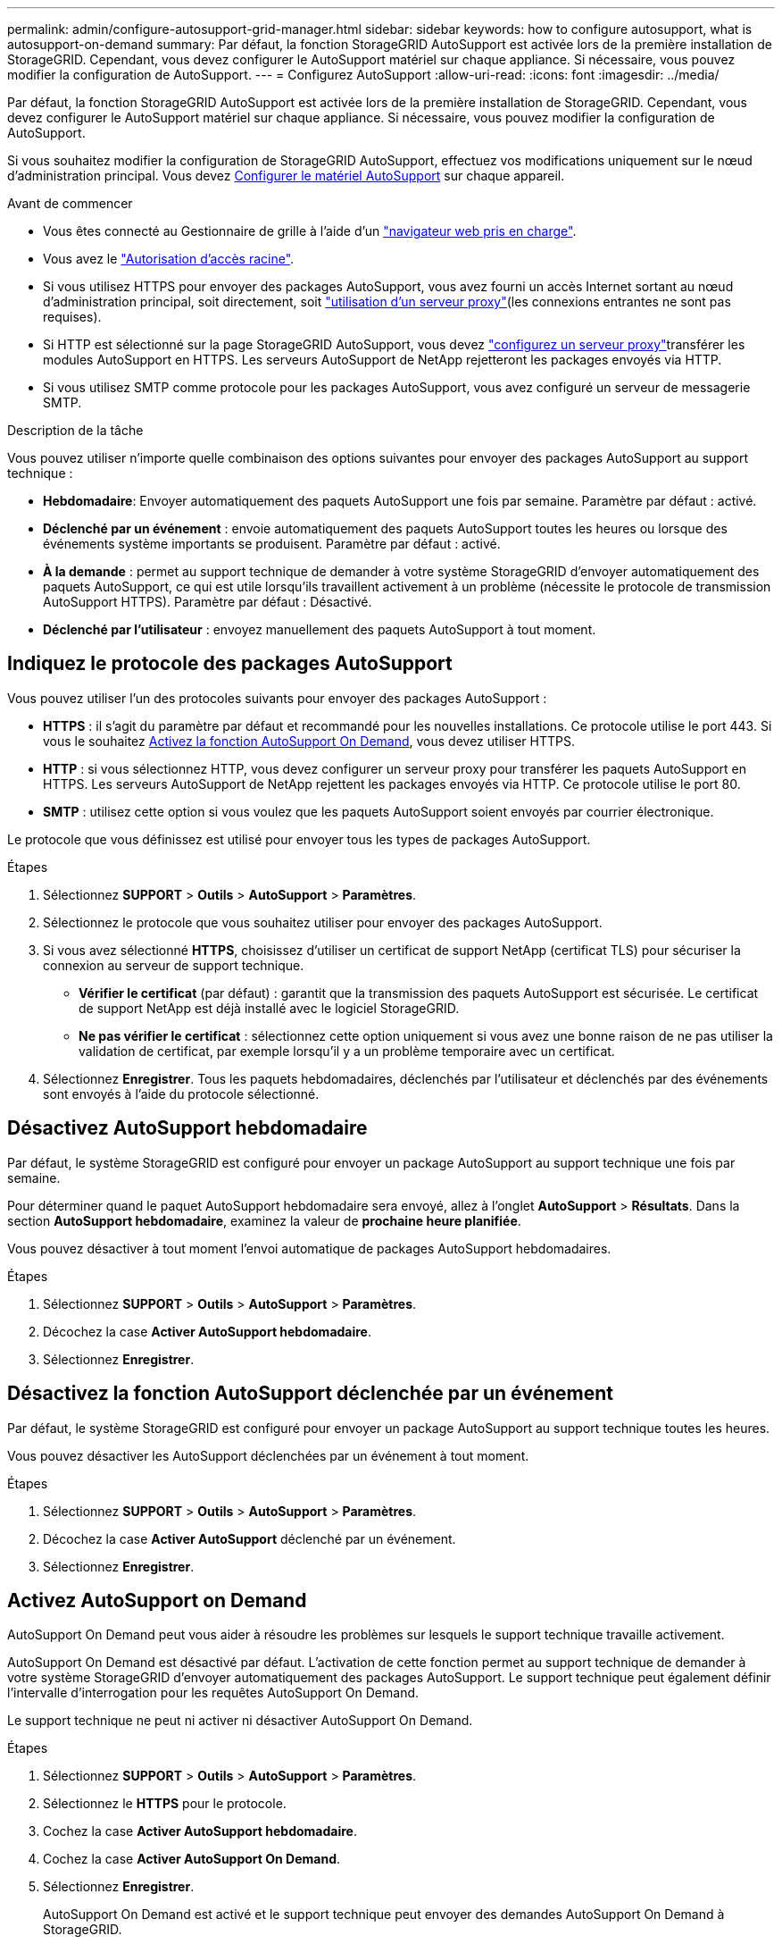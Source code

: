 ---
permalink: admin/configure-autosupport-grid-manager.html 
sidebar: sidebar 
keywords: how to configure autosupport, what is autosupport-on-demand 
summary: Par défaut, la fonction StorageGRID AutoSupport est activée lors de la première installation de StorageGRID. Cependant, vous devez configurer le AutoSupport matériel sur chaque appliance. Si nécessaire, vous pouvez modifier la configuration de AutoSupport. 
---
= Configurez AutoSupport
:allow-uri-read: 
:icons: font
:imagesdir: ../media/


[role="lead"]
Par défaut, la fonction StorageGRID AutoSupport est activée lors de la première installation de StorageGRID. Cependant, vous devez configurer le AutoSupport matériel sur chaque appliance. Si nécessaire, vous pouvez modifier la configuration de AutoSupport.

Si vous souhaitez modifier la configuration de StorageGRID AutoSupport, effectuez vos modifications uniquement sur le nœud d'administration principal. Vous devez <<autosupport-for-appliances,Configurer le matériel AutoSupport>> sur chaque appareil.

.Avant de commencer
* Vous êtes connecté au Gestionnaire de grille à l'aide d'un link:../admin/web-browser-requirements.html["navigateur web pris en charge"].
* Vous avez le link:admin-group-permissions.html["Autorisation d'accès racine"].
* Si vous utilisez HTTPS pour envoyer des packages AutoSupport, vous avez fourni un accès Internet sortant au nœud d'administration principal, soit directement, soit link:configuring-admin-proxy-settings.html["utilisation d'un serveur proxy"](les connexions entrantes ne sont pas requises).
* Si HTTP est sélectionné sur la page StorageGRID AutoSupport, vous devez link:configuring-admin-proxy-settings.html["configurez un serveur proxy"]transférer les modules AutoSupport en HTTPS. Les serveurs AutoSupport de NetApp rejetteront les packages envoyés via HTTP.
* Si vous utilisez SMTP comme protocole pour les packages AutoSupport, vous avez configuré un serveur de messagerie SMTP.


.Description de la tâche
Vous pouvez utiliser n'importe quelle combinaison des options suivantes pour envoyer des packages AutoSupport au support technique :

* *Hebdomadaire*: Envoyer automatiquement des paquets AutoSupport une fois par semaine. Paramètre par défaut : activé.
* *Déclenché par un événement* : envoie automatiquement des paquets AutoSupport toutes les heures ou lorsque des événements système importants se produisent. Paramètre par défaut : activé.
* *À la demande* : permet au support technique de demander à votre système StorageGRID d'envoyer automatiquement des paquets AutoSupport, ce qui est utile lorsqu'ils travaillent activement à un problème (nécessite le protocole de transmission AutoSupport HTTPS). Paramètre par défaut : Désactivé.
* *Déclenché par l'utilisateur* : envoyez manuellement des paquets AutoSupport à tout moment.




== [[Specify-Protocol-for-autosupport-packages]]Indiquez le protocole des packages AutoSupport

Vous pouvez utiliser l'un des protocoles suivants pour envoyer des packages AutoSupport :

* *HTTPS* : il s'agit du paramètre par défaut et recommandé pour les nouvelles installations. Ce protocole utilise le port 443. Si vous le souhaitez <<Activez AutoSupport on Demand,Activez la fonction AutoSupport On Demand>>, vous devez utiliser HTTPS.
* *HTTP* : si vous sélectionnez HTTP, vous devez configurer un serveur proxy pour transférer les paquets AutoSupport en HTTPS. Les serveurs AutoSupport de NetApp rejettent les packages envoyés via HTTP. Ce protocole utilise le port 80.
* *SMTP* : utilisez cette option si vous voulez que les paquets AutoSupport soient envoyés par courrier électronique.


Le protocole que vous définissez est utilisé pour envoyer tous les types de packages AutoSupport.

.Étapes
. Sélectionnez *SUPPORT* > *Outils* > *AutoSupport* > *Paramètres*.
. Sélectionnez le protocole que vous souhaitez utiliser pour envoyer des packages AutoSupport.
. Si vous avez sélectionné *HTTPS*, choisissez d'utiliser un certificat de support NetApp (certificat TLS) pour sécuriser la connexion au serveur de support technique.
+
** *Vérifier le certificat* (par défaut) : garantit que la transmission des paquets AutoSupport est sécurisée. Le certificat de support NetApp est déjà installé avec le logiciel StorageGRID.
** *Ne pas vérifier le certificat* : sélectionnez cette option uniquement si vous avez une bonne raison de ne pas utiliser la validation de certificat, par exemple lorsqu'il y a un problème temporaire avec un certificat.


. Sélectionnez *Enregistrer*. Tous les paquets hebdomadaires, déclenchés par l'utilisateur et déclenchés par des événements sont envoyés à l'aide du protocole sélectionné.




== Désactivez AutoSupport hebdomadaire

Par défaut, le système StorageGRID est configuré pour envoyer un package AutoSupport au support technique une fois par semaine.

Pour déterminer quand le paquet AutoSupport hebdomadaire sera envoyé, allez à l'onglet *AutoSupport* > *Résultats*. Dans la section *AutoSupport hebdomadaire*, examinez la valeur de *prochaine heure planifiée*.

Vous pouvez désactiver à tout moment l'envoi automatique de packages AutoSupport hebdomadaires.

.Étapes
. Sélectionnez *SUPPORT* > *Outils* > *AutoSupport* > *Paramètres*.
. Décochez la case *Activer AutoSupport hebdomadaire*.
. Sélectionnez *Enregistrer*.




== Désactivez la fonction AutoSupport déclenchée par un événement

Par défaut, le système StorageGRID est configuré pour envoyer un package AutoSupport au support technique toutes les heures.

Vous pouvez désactiver les AutoSupport déclenchées par un événement à tout moment.

.Étapes
. Sélectionnez *SUPPORT* > *Outils* > *AutoSupport* > *Paramètres*.
. Décochez la case *Activer AutoSupport* déclenché par un événement.
. Sélectionnez *Enregistrer*.




== Activez AutoSupport on Demand

AutoSupport On Demand peut vous aider à résoudre les problèmes sur lesquels le support technique travaille activement.

AutoSupport On Demand est désactivé par défaut. L'activation de cette fonction permet au support technique de demander à votre système StorageGRID d'envoyer automatiquement des packages AutoSupport. Le support technique peut également définir l'intervalle d'interrogation pour les requêtes AutoSupport On Demand.

Le support technique ne peut ni activer ni désactiver AutoSupport On Demand.

.Étapes
. Sélectionnez *SUPPORT* > *Outils* > *AutoSupport* > *Paramètres*.
. Sélectionnez le *HTTPS* pour le protocole.
. Cochez la case *Activer AutoSupport hebdomadaire*.
. Cochez la case *Activer AutoSupport On Demand*.
. Sélectionnez *Enregistrer*.
+
AutoSupport On Demand est activé et le support technique peut envoyer des demandes AutoSupport On Demand à StorageGRID.





== Désactive les vérifications des mises à jour logicielles

Par défaut, StorageGRID contacte NetApp pour déterminer si des mises à jour logicielles sont disponibles pour votre système. Si un correctif StorageGRID ou une nouvelle version est disponible, la nouvelle version s'affiche sur la page mise à niveau StorageGRID.

Si nécessaire, vous pouvez éventuellement désactiver la vérification des mises à jour logicielles. Par exemple, si votre système ne dispose pas d'un accès WAN, vous devez désactiver la vérification pour éviter les erreurs de téléchargement.

.Étapes
. Sélectionnez *SUPPORT* > *Outils* > *AutoSupport* > *Paramètres*.
. Décochez la case *Rechercher les mises à jour logicielles*.
. Sélectionnez *Enregistrer*.




== Ajouter une destination AutoSupport supplémentaire

Lorsque vous activez AutoSupport, les packages d'état et de santé sont envoyés au support technique. Vous pouvez spécifier une destination supplémentaire pour tous les packages AutoSupport.

Pour vérifier ou modifier le protocole utilisé pour envoyer des packages AutoSupport, reportez-vous aux instructions à <<specify-protocol-for-autosupport-packages,Spécifiez le protocole des packages AutoSupport>>.


NOTE: Vous ne pouvez pas utiliser le protocole SMTP pour envoyer des packages AutoSupport vers une destination supplémentaire.

.Étapes
. Sélectionnez *SUPPORT* > *Outils* > *AutoSupport* > *Paramètres*.
. Sélectionnez *Activer la destination AutoSupport supplémentaire*.
. Spécifiez les éléments suivants :
+
Nom d'hôte:: Nom d'hôte ou adresse IP du serveur d'un serveur de destination AutoSupport supplémentaire.
+
--

NOTE: Vous ne pouvez entrer qu'une destination supplémentaire.

--
Port:: Port utilisé pour se connecter à un serveur de destination AutoSupport supplémentaire. La valeur par défaut est le port 80 pour HTTP ou le port 443 pour HTTPS.
Validation du certificat:: Indique si un certificat TLS est utilisé pour sécuriser la connexion à la destination supplémentaire.
+
--
** Sélectionnez *vérifier le certificat* pour utiliser la validation du certificat.
** Sélectionnez *ne pas vérifier le certificat* pour envoyer vos packages AutoSupport sans validation de certificat.
+
Sélectionnez cette option uniquement si vous avez une bonne raison de ne pas utiliser la validation de certificat, par exemple en cas de problème temporaire avec un certificat.



--


. Si vous avez sélectionné *vérifier le certificat*, procédez comme suit :
+
.. Accédez à l'emplacement du certificat de l'autorité de certification.
.. Téléchargez le fichier de certificat de l'autorité de certification.
+
Les métadonnées du certificat de l'autorité de certification s'affichent.



. Sélectionnez *Enregistrer*.
+
Tous les packages AutoSupport hebdomadaires, déclenchés par des événements et déclenchés par l'utilisateur seront envoyés vers la destination supplémentaire.





== [[autosupport-for-Appliances]]configurez AutoSupport pour les appliances

AutoSupport for Appliances signale les problèmes liés au matériel StorageGRID. StorageGRID AutoSupport signale les problèmes liés au logiciel StorageGRID, à l'exception du SGF6112, StorageGRID AutoSupport signale les problèmes matériels et logiciels. Vous devez configurer AutoSupport sur chaque appliance, à l'exception du SGF6112, qui ne nécessite pas de configuration supplémentaire. AutoSupport est implémenté différemment pour les appliances de services et de stockage.

SANtricity vous permet d'activer AutoSupport pour chaque appliance de stockage. Vous pouvez configurer SANtricity AutoSupport lors de la configuration initiale de l'appliance ou après l'installation d'une appliance :

* Pour les appliances SG6000 et SG5700 https://docs.netapp.com/us-en/storagegrid-appliances/installconfig/accessing-and-configuring-santricity-system-manager.html["Configurez AutoSupport dans SANtricity System Manager"^]


Les packages AutoSupport des appliances E-Series peuvent être inclus dans StorageGRID AutoSupport si vous configurez la livraison AutoSupport par proxy dans link:../admin/sending-eseries-autosupport-messages-through-storagegrid.html["SANtricity System Manager"].

StorageGRID AutoSupport ne signale pas de problèmes matériels, tels que des pannes de module DIMM ou de carte d'interface hôte (HIC). Cependant, certaines défaillances de composant peuvent link:../monitor/alerts-reference.html["alertes matérielles"]se déclencher . Pour les appliances StorageGRID dotées d'un contrôleur BMC (Baseboard Management Controller), vous pouvez configurer des interruptions SNMP et des e-mails pour signaler les défaillances matérielles :

* https://docs.netapp.com/us-en/storagegrid-appliances/installconfig/setting-up-email-notifications-for-alerts.html["Configurez les notifications par e-mail pour les alertes BMC"^]
* https://docs.netapp.com/us-en/storagegrid-appliances/installconfig/configuring-snmp-settings-for-bmc.html["Configurer les paramètres SNMP pour le contrôleur BMC"^]


.Informations associées
https://mysupport.netapp.com/site/global/dashboard["Support NetApp"^]

